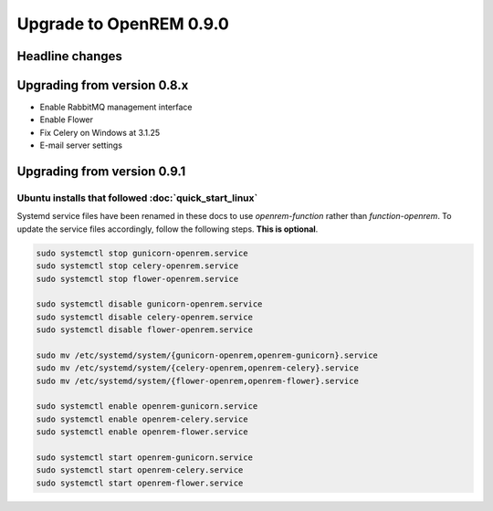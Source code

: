 ########################
Upgrade to OpenREM 0.9.0
########################

****************
Headline changes
****************





****************************
Upgrading from version 0.8.x
****************************

* Enable RabbitMQ management interface
* Enable Flower
* Fix Celery on Windows at 3.1.25
* E-mail server settings



****************************
Upgrading from version 0.9.1
****************************


Ubuntu installs that followed :doc:`quick_start_linux`
======================================================

Systemd service files have been renamed in these docs to use *openrem-function* rather than *function-openrem*. To
update the service files accordingly, follow the following steps. **This is optional**.

.. sourcecode:: console

    sudo systemctl stop gunicorn-openrem.service
    sudo systemctl stop celery-openrem.service
    sudo systemctl stop flower-openrem.service

    sudo systemctl disable gunicorn-openrem.service
    sudo systemctl disable celery-openrem.service
    sudo systemctl disable flower-openrem.service

    sudo mv /etc/systemd/system/{gunicorn-openrem,openrem-gunicorn}.service
    sudo mv /etc/systemd/system/{celery-openrem,openrem-celery}.service
    sudo mv /etc/systemd/system/{flower-openrem,openrem-flower}.service

    sudo systemctl enable openrem-gunicorn.service
    sudo systemctl enable openrem-celery.service
    sudo systemctl enable openrem-flower.service

    sudo systemctl start openrem-gunicorn.service
    sudo systemctl start openrem-celery.service
    sudo systemctl start openrem-flower.service
